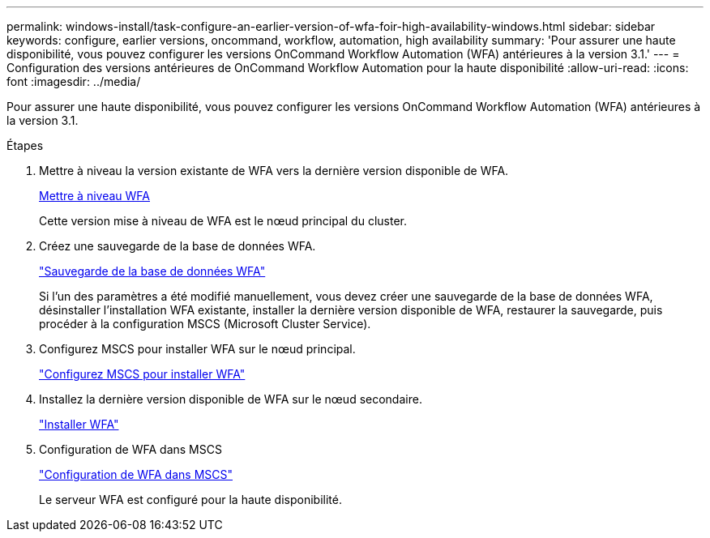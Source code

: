 ---
permalink: windows-install/task-configure-an-earlier-version-of-wfa-foir-high-availability-windows.html 
sidebar: sidebar 
keywords: configure, earlier versions, oncommand, workflow, automation, high availability 
summary: 'Pour assurer une haute disponibilité, vous pouvez configurer les versions OnCommand Workflow Automation (WFA) antérieures à la version 3.1.' 
---
= Configuration des versions antérieures de OnCommand Workflow Automation pour la haute disponibilité
:allow-uri-read: 
:icons: font
:imagesdir: ../media/


[role="lead"]
Pour assurer une haute disponibilité, vous pouvez configurer les versions OnCommand Workflow Automation (WFA) antérieures à la version 3.1.

.Étapes
. Mettre à niveau la version existante de WFA vers la dernière version disponible de WFA.
+
xref:task-upgrade-oncommand-workflow-automation.adoc[Mettre à niveau WFA]

+
Cette version mise à niveau de WFA est le nœud principal du cluster.

. Créez une sauvegarde de la base de données WFA.
+
link:reference-backing-up-of-the-oncommand-workflow-automation-database.html["Sauvegarde de la base de données WFA"]

+
Si l'un des paramètres a été modifié manuellement, vous devez créer une sauvegarde de la base de données WFA, désinstaller l'installation WFA existante, installer la dernière version disponible de WFA, restaurer la sauvegarde, puis procéder à la configuration MSCS (Microsoft Cluster Service).

. Configurez MSCS pour installer WFA sur le nœud principal.
+
link:task-configure-mscs-to-install-wfa.html["Configurez MSCS pour installer WFA"]

. Installez la dernière version disponible de WFA sur le nœud secondaire.
+
link:task-install-workflow-automation-on-windows.html["Installer WFA"]

. Configuration de WFA dans MSCS
+
link:task-configure-mscs-to-install-wfa.html["Configuration de WFA dans MSCS"]

+
Le serveur WFA est configuré pour la haute disponibilité.


